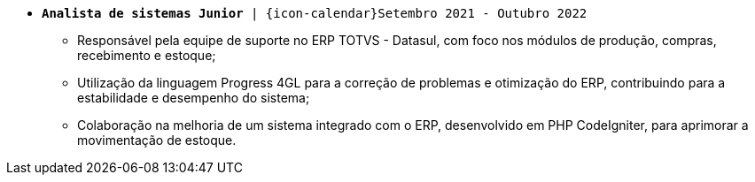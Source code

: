 [[cristalia]]
* `*Analista de sistemas Junior* | {icon-calendar}Setembro 2021 - Outubro 2022`

- Responsável pela equipe de suporte no ERP TOTVS - Datasul, com foco nos módulos de produção, compras, recebimento e estoque;
- Utilização da linguagem Progress 4GL para a correção de problemas e otimização do ERP, contribuindo para a estabilidade e desempenho do sistema;
- Colaboração na melhoria de um sistema integrado com o ERP, desenvolvido em PHP CodeIgniter, para aprimorar a movimentação de estoque.
